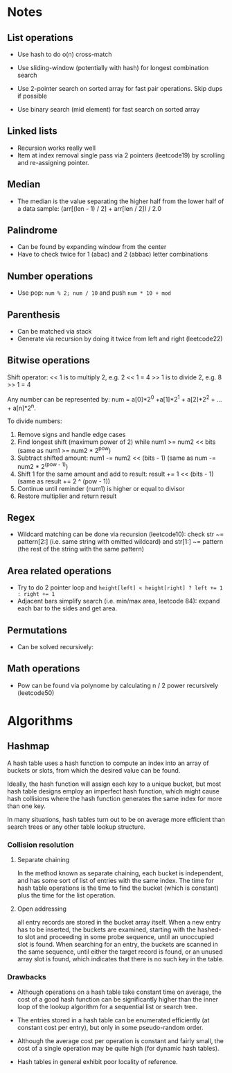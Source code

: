 * Notes

** List operations

- Use hash to do o(n) cross-match

- Use sliding-window (potentially with hash) for longest combination search

- Use 2-pointer search on sorted array for fast pair operations. Skip dups if possible

- Use binary search (mid element) for fast search on sorted array

** Linked lists

- Recursion works really well
- Item at index removal single pass via 2 pointers (leetcode19) by scrolling and re-assigning pointer.

** Median

- The median is the value separating the higher half from the lower half of a data sample:
  (arr[(len - 1) / 2] + arr[len / 2]) / 2.0

** Palindrome

- Can be found by expanding window from the center
- Have to check twice for 1 (abac) and 2 (abbac) letter combinations

** Number operations

- Use pop: ~num % 2; num / 10~ and push ~num * 10 + mod~
** Parenthesis

- Can be matched via stack
- Generate via recursion by doing it twice from left and right (leetcode22)

** Bitwise operations

Shift operator:
<< 1 is to multiply 2, e.g. 2 << 1 = 4
>> 1 is to divide 2, e.g. 8 >> 1 = 4

Any number can be represented by:
num = a[0]*2^0 +a[1]*2^1 + a[2]*2^2 + … + a[n]*2^n.

To divide numbers:

1. Remove signs and handle edge cases
2. Find longest shift (maximum power of 2) while num1 >= num2 << bits (same as num1 >= num2 * 2^pow)
3. Subtract shifted amount: num1 -= num2 << (bits - 1) (same as num -= num2 * 2^(pow - 1))
4. Shift 1 for the same amount and add to result: result += 1 << (bits - 1) (same as result += 2 ^ (pow - 1))
5. Continue until reminder (num1) is higher or equal to divisor
6. Restore multiplier and return result

** Regex

- Wildcard matching can be done via recursion (leetcode10): check 
  str ~= pattern[2:] (i.e. same string with omitted wildcard) and 
  str[1:] ~= pattern (the rest of the string with the same pattern)

** Area related operations

- Try to do 2 pointer loop and ~height[left] < height[right] ? left += 1 : right += 1~
- Adjacent bars simplify search (i.e. min/max area, leetcode 84): expand each bar to the sides and get area.

** Permutations

- Can be solved recursively:

# 1             2             3
# 1,2    1,3    2,1    2,3    3,1    3,2
# 1,2,3  1,3,2  2,1,3  2,3,1  3,1,2  3,2,1

** Math operations
- Pow can be found via polynome by calculating n / 2 power recursively (leetcode50)

* Algorithms

** Hashmap

A hash table uses a hash function to compute an index into an array of
buckets or slots, from which the desired value can be found.

Ideally, the hash function will assign each key to a unique bucket,
but most hash table designs employ an imperfect hash function, which
might cause hash collisions where the hash function generates the same
index for more than one key.

In many situations, hash tables turn out to be on average more
efficient than search trees or any other table lookup structure.

*** Collision resolution

**** Separate chaining

In the method known as separate chaining, each bucket is independent,
and has some sort of list of entries with the same index. The time for
hash table operations is the time to find the bucket (which is
constant) plus the time for the list operation.

**** Open addressing

all entry records are stored in the bucket array itself. When a new
entry has to be inserted, the buckets are examined, starting with the
hashed-to slot and proceeding in some probe sequence, until an
unoccupied slot is found. When searching for an entry, the buckets are
scanned in the same sequence, until either the target record is found,
or an unused array slot is found, which indicates that there is no
such key in the table.

*** Drawbacks

- Although operations on a hash table take constant time on average,
  the cost of a good hash function can be significantly higher than
  the inner loop of the lookup algorithm for a sequential list or
  search tree.

- The entries stored in a hash table can be enumerated efficiently (at
  constant cost per entry), but only in some pseudo-random order.

- Although the average cost per operation is constant and fairly
  small, the cost of a single operation may be quite high (for dynamic
  hash tables).

- Hash tables in general exhibit poor locality of reference.
